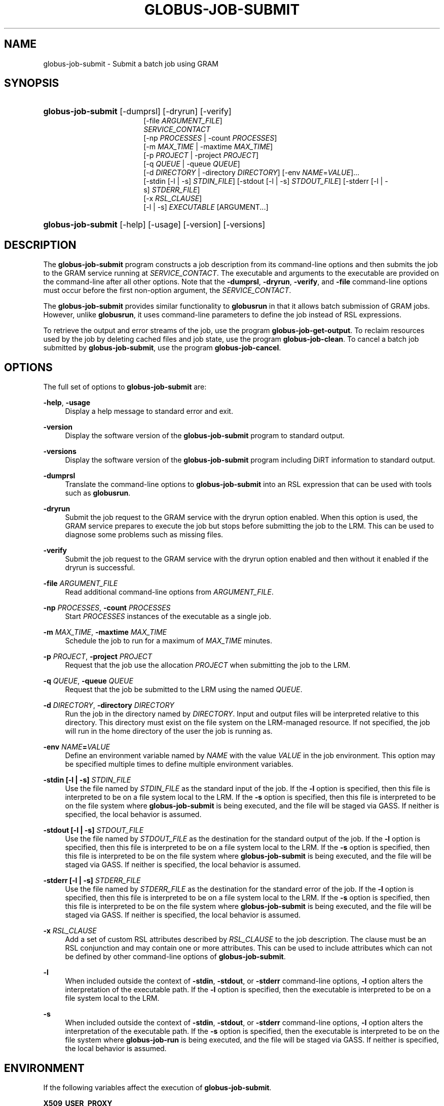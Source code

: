 '\" t
.\"     Title: globus-job-submit
.\"    Author: [FIXME: author] [see http://docbook.sf.net/el/author]
.\" Generator: DocBook XSL Stylesheets v1.75.2 <http://docbook.sf.net/>
.\"      Date: 03/18/2010
.\"    Manual: GRAM5 Commands
.\"    Source: University of Chicago
.\"  Language: English
.\"
.TH "GLOBUS\-JOB\-SUBMIT" "1" "03/18/2010" "University of Chicago" "GRAM5 Commands"
.\" -----------------------------------------------------------------
.\" * set default formatting
.\" -----------------------------------------------------------------
.\" disable hyphenation
.nh
.\" disable justification (adjust text to left margin only)
.ad l
.\" -----------------------------------------------------------------
.\" * MAIN CONTENT STARTS HERE *
.\" -----------------------------------------------------------------
.SH "NAME"
globus-job-submit \- Submit a batch job using GRAM
.SH "SYNOPSIS"
.HP \w'\fBglobus\-job\-submit\fR\ 'u
\fBglobus\-job\-submit\fR [\-dumprsl] [\-dryrun] [\-verify]
.br
[\-file\ \fIARGUMENT_FILE\fR]
.br
\fISERVICE_CONTACT\fR
.br
[\-np\ \fIPROCESSES\fR | \-count\ \fIPROCESSES\fR]
.br
[\-m\ \fIMAX_TIME\fR | \-maxtime\ \fIMAX_TIME\fR]
.br
[\-p\ \fIPROJECT\fR | \-project\ \fIPROJECT\fR]
.br
[\-q\ \fIQUEUE\fR | \-queue\ \fIQUEUE\fR]
.br
[\-d\ \fIDIRECTORY\fR | \-directory\ \fIDIRECTORY\fR] [\-env\ \fINAME\fR=\fIVALUE\fR]... 
.br
[\-stdin\ [\-l\ |\ \-s]\ \fISTDIN_FILE\fR] [\-stdout\ [\-l\ |\ \-s]\ \fISTDOUT_FILE\fR] [\-stderr\ [\-l\ |\ \-s]\ \fISTDERR_FILE\fR]
.br
[\-x\ \fIRSL_CLAUSE\fR]
.br
[\-l | \-s] \fIEXECUTABLE\fR [ARGUMENT...]
.HP \w'\fBglobus\-job\-submit\fR\ 'u
\fBglobus\-job\-submit\fR [\-help] [\-usage] [\-version] [\-versions]
.SH "DESCRIPTION"
.PP
The
\fBglobus\-job\-submit\fR
program constructs a job description from its command\-line options and then submits the job to the GRAM service running at
\fISERVICE_CONTACT\fR\&. The executable and arguments to the executable are provided on the command\-line after all other options\&. Note that the
\fB\-dumprsl\fR,
\fB\-dryrun\fR,
\fB\-verify\fR, and
\fB\-file\fR
command\-line options must occur before the first non\-option argument, the
\fISERVICE_CONTACT\fR\&.
.PP
The
\fBglobus\-job\-submit\fR
provides similar functionality to
\fBglobusrun\fR
in that it allows batch submission of GRAM jobs\&. However, unlike
\fBglobusrun\fR, it uses command\-line parameters to define the job instead of RSL expressions\&.
.PP
To retrieve the output and error streams of the job, use the program
\fBglobus\-job\-get\-output\fR\&. To reclaim resources used by the job by deleting cached files and job state, use the program
\fBglobus\-job\-clean\fR\&. To cancel a batch job submitted by
\fBglobus\-job\-submit\fR, use the program
\fBglobus\-job\-cancel\fR\&.
.SH "OPTIONS"
.PP
The full set of options to
\fBglobus\-job\-submit\fR
are:
.PP
\fB\-help\fR, \fB\-usage\fR
.RS 4
Display a help message to standard error and exit\&.
.RE
.PP
\fB\-version\fR
.RS 4
Display the software version of the
\fBglobus\-job\-submit\fR
program to standard output\&.
.RE
.PP
\fB\-versions\fR
.RS 4
Display the software version of the
\fBglobus\-job\-submit\fR
program including DiRT information to standard output\&.
.RE
.PP
\fB\-dumprsl\fR
.RS 4
Translate the command\-line options to
\fBglobus\-job\-submit\fR
into an RSL expression that can be used with tools such as
\fBglobusrun\fR\&.
.RE
.PP
\fB\-dryrun\fR
.RS 4
Submit the job request to the GRAM service with the
dryrun
option enabled\&. When this option is used, the GRAM service prepares to execute the job but stops before submitting the job to the LRM\&. This can be used to diagnose some problems such as missing files\&.
.RE
.PP
\fB\-verify\fR
.RS 4
Submit the job request to the GRAM service with the
dryrun
option enabled and then without it enabled if the dryrun is successful\&.
.RE
.PP
\fB\-file \fR\fB\fIARGUMENT_FILE\fR\fR
.RS 4
Read additional command\-line options from
\fIARGUMENT_FILE\fR\&.
.RE
.PP
\fB\-np \fR\fB\fIPROCESSES\fR\fR, \fB\-count \fR\fB\fIPROCESSES\fR\fR
.RS 4
Start
\fIPROCESSES\fR
instances of the executable as a single job\&.
.RE
.PP
\fB\-m \fR\fB\fIMAX_TIME\fR\fR, \fB\-maxtime \fR\fB\fIMAX_TIME\fR\fR
.RS 4
Schedule the job to run for a maximum of
\fIMAX_TIME\fR
minutes\&.
.RE
.PP
\fB\-p \fR\fB\fIPROJECT\fR\fR, \fB\-project \fR\fB\fIPROJECT\fR\fR
.RS 4
Request that the job use the allocation
\fIPROJECT\fR
when submitting the job to the LRM\&.
.RE
.PP
\fB\-q \fR\fB\fIQUEUE\fR\fR, \fB\-queue \fR\fB\fIQUEUE\fR\fR
.RS 4
Request that the job be submitted to the LRM using the named
\fIQUEUE\fR\&.
.RE
.PP
\fB\-d \fR\fB\fIDIRECTORY\fR\fR, \fB\-directory \fR\fB\fIDIRECTORY\fR\fR
.RS 4
Run the job in the directory named by
\fIDIRECTORY\fR\&. Input and output files will be interpreted relative to this directory\&. This directory must exist on the file system on the LRM\-managed resource\&. If not specified, the job will run in the home directory of the user the job is running as\&.
.RE
.PP
\fB\-env \fR\fB\fINAME\fR\fR\fB=\fR\fB\fIVALUE\fR\fR
.RS 4
Define an environment variable named by
\fINAME\fR
with the value
\fIVALUE\fR
in the job environment\&. This option may be specified multiple times to define multiple environment variables\&.
.RE
.PP
\fB\-stdin [\-l | \-s] \fR\fB\fISTDIN_FILE\fR\fR
.RS 4
Use the file named by
\fISTDIN_FILE\fR
as the standard input of the job\&. If the
\fB\-l\fR
option is specified, then this file is interpreted to be on a file system local to the LRM\&. If the
\fB\-s\fR
option is specified, then this file is interpreted to be on the file system where
\fBglobus\-job\-submit\fR
is being executed, and the file will be staged via GASS\&. If neither is specified, the local behavior is assumed\&.
.RE
.PP
\fB\-stdout [\-l | \-s] \fR\fB\fISTDOUT_FILE\fR\fR
.RS 4
Use the file named by
\fISTDOUT_FILE\fR
as the destination for the standard output of the job\&. If the
\fB\-l\fR
option is specified, then this file is interpreted to be on a file system local to the LRM\&. If the
\fB\-s\fR
option is specified, then this file is interpreted to be on the file system where
\fBglobus\-job\-submit\fR
is being executed, and the file will be staged via GASS\&. If neither is specified, the local behavior is assumed\&.
.RE
.PP
\fB\-stderr [\-l | \-s] \fR\fB\fISTDERR_FILE\fR\fR
.RS 4
Use the file named by
\fISTDERR_FILE\fR
as the destination for the standard error of the job\&. If the
\fB\-l\fR
option is specified, then this file is interpreted to be on a file system local to the LRM\&. If the
\fB\-s\fR
option is specified, then this file is interpreted to be on the file system where
\fBglobus\-job\-submit\fR
is being executed, and the file will be staged via GASS\&. If neither is specified, the local behavior is assumed\&.
.RE
.PP
\fB\-x \fR\fB\fIRSL_CLAUSE\fR\fR
.RS 4
Add a set of custom RSL attributes described by
\fIRSL_CLAUSE\fR
to the job description\&. The clause must be an RSL conjunction and may contain one or more attributes\&. This can be used to include attributes which can not be defined by other command\-line options of
\fBglobus\-job\-submit\fR\&.
.RE
.PP
\fB\-l\fR
.RS 4
When included outside the context of
\fB\-stdin\fR,
\fB\-stdout\fR, or
\fB\-stderr\fR
command\-line options,
\fB\-l\fR
option alters the interpretation of the executable path\&. If the
\fB\-l\fR
option is specified, then the executable is interpreted to be on a file system local to the LRM\&.
.RE
.PP
\fB\-s\fR
.RS 4
When included outside the context of
\fB\-stdin\fR,
\fB\-stdout\fR, or
\fB\-stderr\fR
command\-line options,
\fB\-l\fR
option alters the interpretation of the executable path\&. If the
\fB\-s\fR
option is specified, then the executable is interpreted to be on the file system where
\fBglobus\-job\-run\fR
is being executed, and the file will be staged via GASS\&. If neither is specified, the local behavior is assumed\&.
.RE
.SH "ENVIRONMENT"
.PP
If the following variables affect the execution of
\fBglobus\-job\-submit\fR\&.
.PP
\fBX509_USER_PROXY\fR
.RS 4
Path to proxy credential\&.
.RE
.PP
\fBX509_CERT_DIR\fR
.RS 4
Path to trusted certificate directory\&.
.RE
.SH "SEE ALSO"
.PP

\fBglobusrun\fR(1),
\fBglobus-job-run\fR(1),
\fBglobus-job-clean\fR(1),
\fBglobus-job-get-output\fR(1),
\fBglobus-job-cancel\fR(1)
